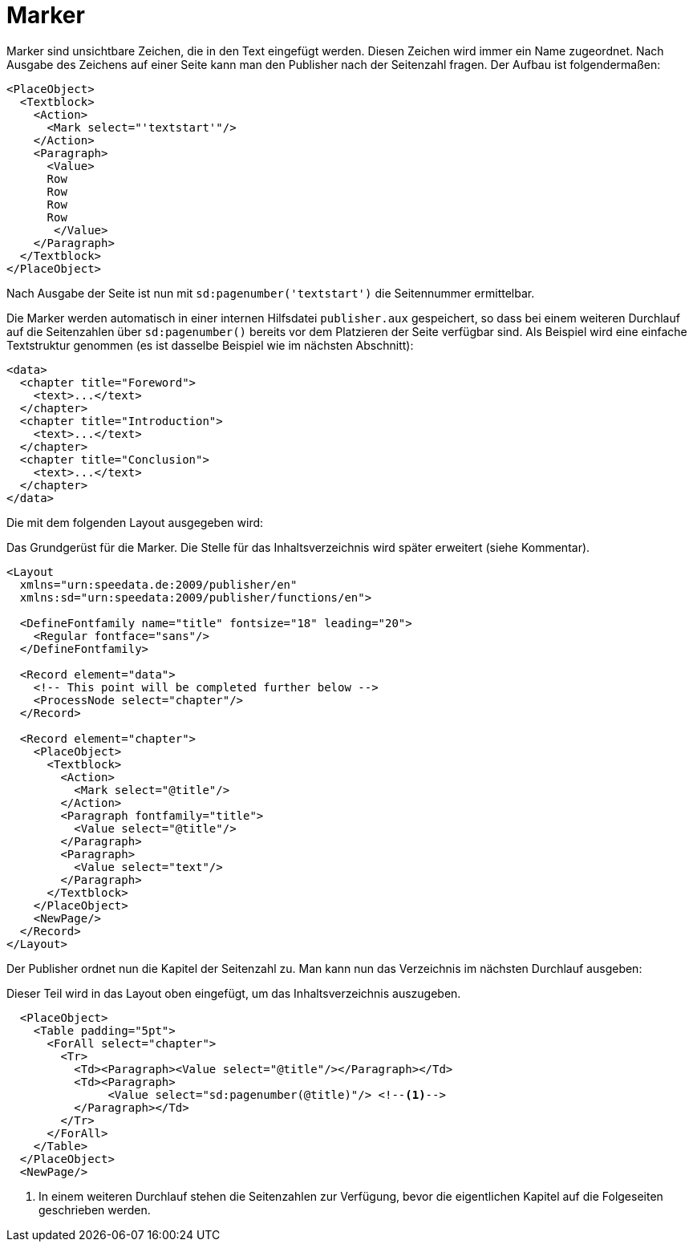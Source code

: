= Marker

Marker sind unsichtbare Zeichen, die in den Text eingefügt werden.
Diesen Zeichen wird immer ein Name zugeordnet.
Nach Ausgabe des Zeichens auf einer Seite kann man den Publisher nach der Seitenzahl fragen.
Der Aufbau ist folgendermaßen:

[source, xml]
-------------------------------------------------------------------------------
<PlaceObject>
  <Textblock>
    <Action>
      <Mark select="'textstart'"/>
    </Action>
    <Paragraph>
      <Value>
      Row
      Row
      Row
      Row
       </Value>
    </Paragraph>
  </Textblock>
</PlaceObject>
-------------------------------------------------------------------------------

Nach Ausgabe der Seite ist nun mit `sd:pagenumber('textstart')` die Seitennummer ermittelbar.

Die Marker werden automatisch in einer internen Hilfsdatei `publisher.aux` gespeichert, so dass bei einem weiteren Durchlauf auf die Seitenzahlen über `sd:pagenumber()` bereits vor dem Platzieren der Seite verfügbar sind.
Als Beispiel wird eine einfache Textstruktur genommen (es ist dasselbe Beispiel wie im nächsten Abschnitt):


[source, xml]
-------------------------------------------------------------------------------
<data>
  <chapter title="Foreword">
    <text>...</text>
  </chapter>
  <chapter title="Introduction">
    <text>...</text>
  </chapter>
  <chapter title="Conclusion">
    <text>...</text>
  </chapter>
</data>
-------------------------------------------------------------------------------

Die mit dem folgenden Layout ausgegeben wird:

.Das Grundgerüst für die Marker. Die Stelle für das Inhaltsverzeichnis wird später erweitert (siehe Kommentar).
[source, xml]
-------------------------------------------------------------------------------
<Layout
  xmlns="urn:speedata.de:2009/publisher/en"
  xmlns:sd="urn:speedata:2009/publisher/functions/en">

  <DefineFontfamily name="title" fontsize="18" leading="20">
    <Regular fontface="sans"/>
  </DefineFontfamily>

  <Record element="data">
    <!-- This point will be completed further below -->
    <ProcessNode select="chapter"/>
  </Record>

  <Record element="chapter">
    <PlaceObject>
      <Textblock>
        <Action>
          <Mark select="@title"/>
        </Action>
        <Paragraph fontfamily="title">
          <Value select="@title"/>
        </Paragraph>
        <Paragraph>
          <Value select="text"/>
        </Paragraph>
      </Textblock>
    </PlaceObject>
    <NewPage/>
  </Record>
</Layout>
-------------------------------------------------------------------------------


Der Publisher ordnet nun die Kapitel der Seitenzahl zu. Man kann nun das Verzeichnis im nächsten Durchlauf ausgeben:

.Dieser Teil wird in das Layout oben eingefügt, um das Inhaltsverzeichnis auszugeben.
[source, xml]
-------------------------------------------------------------------------------
  <PlaceObject>
    <Table padding="5pt">
      <ForAll select="chapter">
        <Tr>
          <Td><Paragraph><Value select="@title"/></Paragraph></Td>
          <Td><Paragraph>
               <Value select="sd:pagenumber(@title)"/> <!--1-->
          </Paragraph></Td>
        </Tr>
      </ForAll>
    </Table>
  </PlaceObject>
  <NewPage/>
-------------------------------------------------------------------------------
<1> In einem weiteren Durchlauf stehen die Seitenzahlen zur Verfügung, bevor die eigentlichen Kapitel auf die Folgeseiten geschrieben werden.





